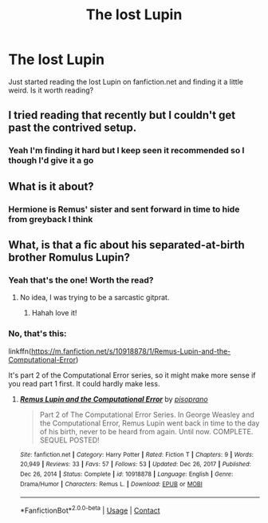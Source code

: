#+TITLE: The lost Lupin

* The lost Lupin
:PROPERTIES:
:Author: feyre_otd
:Score: 2
:DateUnix: 1617047142.0
:DateShort: 2021-Mar-30
:FlairText: Discussion
:END:
Just started reading the lost Lupin on fanfiction.net and finding it a little weird. Is it worth reading?


** I tried reading that recently but I couldn't get past the contrived setup.
:PROPERTIES:
:Author: MTheLoud
:Score: 5
:DateUnix: 1617047404.0
:DateShort: 2021-Mar-30
:END:

*** Yeah I'm finding it hard but I keep seen it recommended so I though I'd give it a go
:PROPERTIES:
:Author: feyre_otd
:Score: 1
:DateUnix: 1617047443.0
:DateShort: 2021-Mar-30
:END:


** What is it about?
:PROPERTIES:
:Author: Sh0ckWav3_
:Score: 3
:DateUnix: 1617049080.0
:DateShort: 2021-Mar-30
:END:

*** Hermione is Remus' sister and sent forward in time to hide from greyback I think
:PROPERTIES:
:Author: feyre_otd
:Score: 1
:DateUnix: 1617057049.0
:DateShort: 2021-Mar-30
:END:


** What, is that a fic about his separated-at-birth brother Romulus Lupin?
:PROPERTIES:
:Author: RealLifeH_sapiens
:Score: 2
:DateUnix: 1617056788.0
:DateShort: 2021-Mar-30
:END:

*** Yeah that's the one! Worth the read?
:PROPERTIES:
:Author: feyre_otd
:Score: 1
:DateUnix: 1617056997.0
:DateShort: 2021-Mar-30
:END:

**** No idea, I was trying to be a sarcastic gitprat.
:PROPERTIES:
:Author: RealLifeH_sapiens
:Score: 2
:DateUnix: 1617057051.0
:DateShort: 2021-Mar-30
:END:

***** Hahah love it!
:PROPERTIES:
:Author: feyre_otd
:Score: 1
:DateUnix: 1617057084.0
:DateShort: 2021-Mar-30
:END:


*** No, that's this:

linkffn([[https://m.fanfiction.net/s/10918878/1/Remus-Lupin-and-the-Computational-Error]])

It's part 2 of the Computational Error series, so it might make more sense if you read part 1 first. It could hardly make less.
:PROPERTIES:
:Author: MTheLoud
:Score: 1
:DateUnix: 1617116421.0
:DateShort: 2021-Mar-30
:END:

**** [[https://www.fanfiction.net/s/10918878/1/][*/Remus Lupin and the Computational Error/*]] by [[https://www.fanfiction.net/u/3765740/pisoprano][/pisoprano/]]

#+begin_quote
  Part 2 of The Computational Error Series. In George Weasley and the Computational Error, Remus Lupin went back in time to the day of his birth, never to be heard from again. Until now. COMPLETE. SEQUEL POSTED!
#+end_quote

^{/Site/:} ^{fanfiction.net} ^{*|*} ^{/Category/:} ^{Harry} ^{Potter} ^{*|*} ^{/Rated/:} ^{Fiction} ^{T} ^{*|*} ^{/Chapters/:} ^{9} ^{*|*} ^{/Words/:} ^{20,949} ^{*|*} ^{/Reviews/:} ^{33} ^{*|*} ^{/Favs/:} ^{57} ^{*|*} ^{/Follows/:} ^{53} ^{*|*} ^{/Updated/:} ^{Dec} ^{26,} ^{2017} ^{*|*} ^{/Published/:} ^{Dec} ^{26,} ^{2014} ^{*|*} ^{/Status/:} ^{Complete} ^{*|*} ^{/id/:} ^{10918878} ^{*|*} ^{/Language/:} ^{English} ^{*|*} ^{/Genre/:} ^{Drama/Humor} ^{*|*} ^{/Characters/:} ^{Remus} ^{L.} ^{*|*} ^{/Download/:} ^{[[http://www.ff2ebook.com/old/ffn-bot/index.php?id=10918878&source=ff&filetype=epub][EPUB]]} ^{or} ^{[[http://www.ff2ebook.com/old/ffn-bot/index.php?id=10918878&source=ff&filetype=mobi][MOBI]]}

--------------

*FanfictionBot*^{2.0.0-beta} | [[https://github.com/FanfictionBot/reddit-ffn-bot/wiki/Usage][Usage]] | [[https://www.reddit.com/message/compose?to=tusing][Contact]]
:PROPERTIES:
:Author: FanfictionBot
:Score: 1
:DateUnix: 1617116449.0
:DateShort: 2021-Mar-30
:END:
